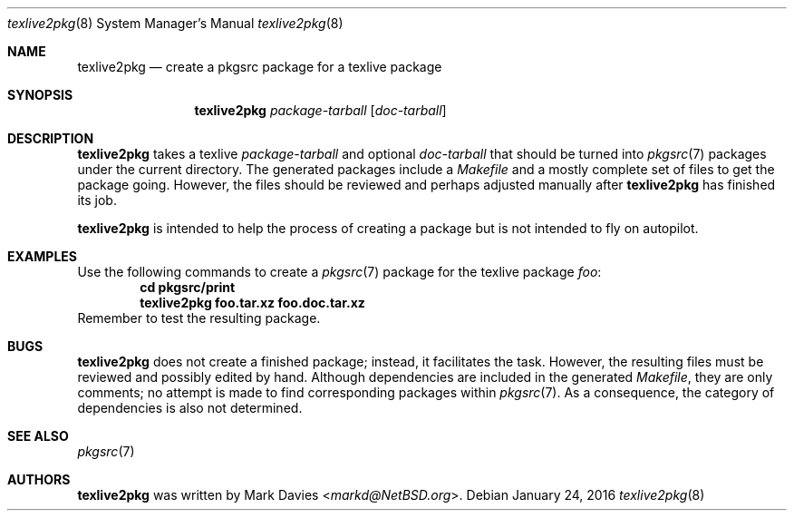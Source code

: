 .\"	$NetBSD: texlive2pkg.8,v 1.1 2016/01/24 19:34:44 markd Exp $
.\"
.\" Copyright (c) 2016
.\"	Mark Davies.  All rights reserved.
.\"
.\" Redistribution and use in source and binary forms, with or without
.\" modification, are permitted provided that the following conditions
.\" are met:
.\" 1. Redistributions of source code must retain the above copyright
.\"    notice, this list of conditions and the following disclaimer.
.\" 2. Redistributions in binary form must reproduce the above copyright
.\"    notice, this list of conditions and the following disclaimer in the
.\"    documentation and/or other materials provided with the distribution.
.\" 3. Neither the name of the author nor the names of any contributors
.\"    may be used to endorse or promote products derived from this software
.\"    without specific prior written permission.
.\"
.\" THIS SOFTWARE IS PROVIDED BY THE AUTHOR AND CONTRIBUTORS ``AS IS'' AND
.\" ANY EXPRESS OR IMPLIED WARRANTIES, INCLUDING, BUT NOT LIMITED TO, THE
.\" IMPLIED WARRANTIES OF MERCHANTABILITY AND FITNESS FOR A PARTICULAR PURPOSE
.\" ARE DISCLAIMED.  IN NO EVENT SHALL THE REGENTS OR CONTRIBUTORS BE LIABLE
.\" FOR ANY DIRECT, INDIRECT, INCIDENTAL, SPECIAL, EXEMPLARY, OR CONSEQUENTIAL
.\" DAMAGES (INCLUDING, BUT NOT LIMITED TO, PROCUREMENT OF SUBSTITUTE GOODS
.\" OR SERVICES; LOSS OF USE, DATA, OR PROFITS; OR BUSINESS INTERRUPTION)
.\" HOWEVER CAUSED AND ON ANY THEORY OF LIABILITY, WHETHER IN CONTRACT, STRICT
.\" LIABILITY, OR TORT (INCLUDING NEGLIGENCE OR OTHERWISE) ARISING IN ANY WAY
.\" OUT OF THE USE OF THIS SOFTWARE, EVEN IF ADVISED OF THE POSSIBILITY OF
.\" SUCH DAMAGE.
.\"
.\"
.Dd January 24, 2016
.Dt texlive2pkg 8
.Os
.Sh NAME
.Nm texlive2pkg
.Nd create a pkgsrc package for a texlive package
.Sh SYNOPSIS
.Nm
.Ar package-tarball
.Op Ar doc-tarball
.Sh DESCRIPTION
.Nm
takes a texlive
.Ar package-tarball
and optional 
.Ar doc-tarball
that should be turned into
.Xr pkgsrc 7
packages under the current directory.  The generated packages include a
.Pa Makefile
and a mostly complete set of files to get the package going.  However, the files should be reviewed and perhaps adjusted manually after 
.Nm
has finished its job.
.Pp
.Nm
is intended to help the process of creating a package but is not
intended to fly on autopilot.
.Sh EXAMPLES
Use the following commands to create a
.Xr pkgsrc 7
package for the texlive package
.Ar foo :
.Dl cd pkgsrc/print
.Dl texlive2pkg foo.tar.xz foo.doc.tar.xz
Remember to test the resulting package.
.Sh BUGS
.Nm
does not create a finished package; instead, it facilitates the task.
However, the resulting files must be reviewed and possibly edited by
hand.  Although dependencies are included in the generated
.Pa Makefile ,
they are only comments; no attempt is made to find corresponding
packages within 
.Xr pkgsrc 7 .
As a consequence, the category of dependencies is also not determined.
.Sh SEE ALSO
.Xr pkgsrc 7
.Sh AUTHORS
.Nm
was written by
.An Mark Davies Aq Mt markd@NetBSD.org .
